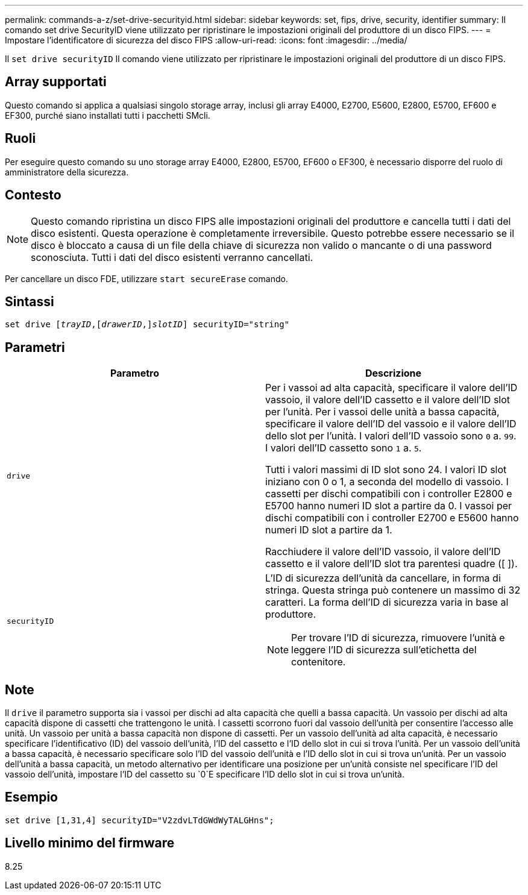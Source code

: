 ---
permalink: commands-a-z/set-drive-securityid.html 
sidebar: sidebar 
keywords: set, fips, drive, security, identifier 
summary: Il comando set drive SecurityID viene utilizzato per ripristinare le impostazioni originali del produttore di un disco FIPS. 
---
= Impostare l'identificatore di sicurezza del disco FIPS
:allow-uri-read: 
:icons: font
:imagesdir: ../media/


[role="lead"]
Il `set drive securityID` Il comando viene utilizzato per ripristinare le impostazioni originali del produttore di un disco FIPS.



== Array supportati

Questo comando si applica a qualsiasi singolo storage array, inclusi gli array E4000, E2700, E5600, E2800, E5700, EF600 e EF300, purché siano installati tutti i pacchetti SMcli.



== Ruoli

Per eseguire questo comando su uno storage array E4000, E2800, E5700, EF600 o EF300, è necessario disporre del ruolo di amministratore della sicurezza.



== Contesto

[NOTE]
====
Questo comando ripristina un disco FIPS alle impostazioni originali del produttore e cancella tutti i dati del disco esistenti. Questa operazione è completamente irreversibile. Questo potrebbe essere necessario se il disco è bloccato a causa di un file della chiave di sicurezza non valido o mancante o di una password sconosciuta. Tutti i dati del disco esistenti verranno cancellati.

====
Per cancellare un disco FDE, utilizzare `start secureErase` comando.



== Sintassi

[source, cli, subs="+macros"]
----
set drive pass:quotes[[_trayID_],pass:quotes[[_drawerID_,]]pass:quotes[_slotID_]] securityID="string"
----


== Parametri

[cols="2*"]
|===
| Parametro | Descrizione 


 a| 
`drive`
 a| 
Per i vassoi ad alta capacità, specificare il valore dell'ID vassoio, il valore dell'ID cassetto e il valore dell'ID slot per l'unità. Per i vassoi delle unità a bassa capacità, specificare il valore dell'ID del vassoio e il valore dell'ID dello slot per l'unità. I valori dell'ID vassoio sono `0` a. `99`. I valori dell'ID cassetto sono `1` a. `5`.

Tutti i valori massimi di ID slot sono 24. I valori ID slot iniziano con 0 o 1, a seconda del modello di vassoio. I cassetti per dischi compatibili con i controller E2800 e E5700 hanno numeri ID slot a partire da 0. I vassoi per dischi compatibili con i controller E2700 e E5600 hanno numeri ID slot a partire da 1.

Racchiudere il valore dell'ID vassoio, il valore dell'ID cassetto e il valore dell'ID slot tra parentesi quadre ([ ]).



 a| 
`securityID`
 a| 
L'ID di sicurezza dell'unità da cancellare, in forma di stringa. Questa stringa può contenere un massimo di 32 caratteri. La forma dell'ID di sicurezza varia in base al produttore.

[NOTE]
====
Per trovare l'ID di sicurezza, rimuovere l'unità e leggere l'ID di sicurezza sull'etichetta del contenitore.

====
|===


== Note

Il `drive` il parametro supporta sia i vassoi per dischi ad alta capacità che quelli a bassa capacità. Un vassoio per dischi ad alta capacità dispone di cassetti che trattengono le unità. I cassetti scorrono fuori dal vassoio dell'unità per consentire l'accesso alle unità. Un vassoio per unità a bassa capacità non dispone di cassetti. Per un vassoio dell'unità ad alta capacità, è necessario specificare l'identificativo (ID) del vassoio dell'unità, l'ID del cassetto e l'ID dello slot in cui si trova l'unità. Per un vassoio dell'unità a bassa capacità, è necessario specificare solo l'ID del vassoio dell'unità e l'ID dello slot in cui si trova un'unità. Per un vassoio dell'unità a bassa capacità, un metodo alternativo per identificare una posizione per un'unità consiste nel specificare l'ID del vassoio dell'unità, impostare l'ID del cassetto su `0`E specificare l'ID dello slot in cui si trova un'unità.



== Esempio

[listing]
----
set drive [1,31,4] securityID="V2zdvLTdGWdWyTALGHns";
----


== Livello minimo del firmware

8.25
